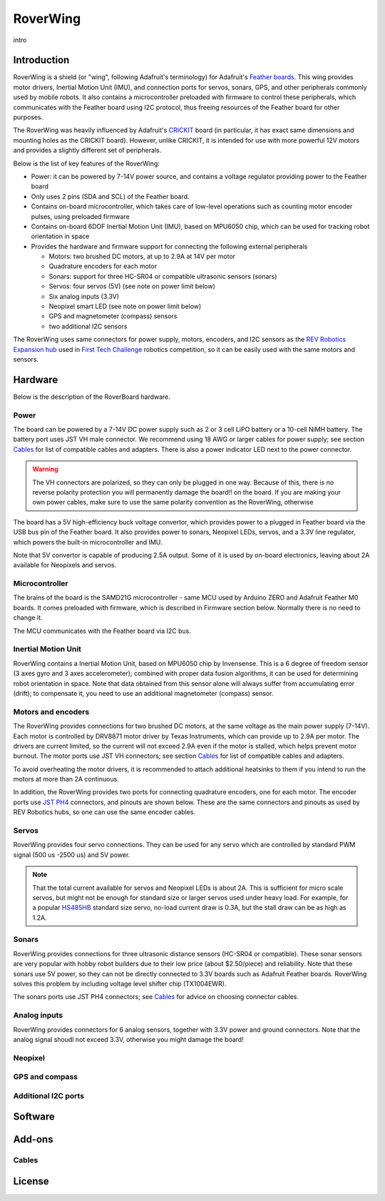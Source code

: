 RoverWing
*********

intro

Introduction
============
RoverWing is a  shield (or "wing", following Adafruit's terminology) for Adafruit's `Feather boards <https://www.adafruit.com/feather>`_. 
This wing provides motor drivers, Inertial Motion Unit (IMU), and connection ports for servos, sonars, GPS, 
and other peripherals commonly used by mobile robots. It also contains a microcontroller preloaded with firmware 
to control these peripherals, which communicates with the Feather board using I2C protocol, thus freeing resources 
of the Feather board for other purposes. 

The RoverWing was heavily influenced by Adafruit's `CRICKIT <https://www.adafruit.com/crickit>`_   board (in particular, it has exact same dimensions and 
mounting holes as the CRICKIT board). However, unlike CRICKIT, it is intended for use with more powerful 12V motors 
and provides a slightly different set of peripherals. 

Below is the list of key features of the RoverWing:

* Power: it can be powered by 7-14V power source, and contains a voltage regulator providing power to the Feather board

* Only uses 2 pins (SDA and SCL) of the Feather board. 

* Contains on-board microcontroller, which takes care of low-level operations such as counting motor encoder pulses, using preloaded firmware

* Contains on-board 6DOF  Inertial Motion Unit (IMU), based on MPU6050 chip, which can be used for tracking robot orientation in space

* Provides the hardware and firmware support for connecting the following external peripherals

  - Motors: two brushed DC motors, at up to 2.9A at 14V per motor
  - Quadrature encoders for each motor
  - Sonars: support for three HC-SR04 or compatible ultrasonic sensors (sonars)  
  - Servos: four servos (5V) (see note on power limit below)
  - Six analog inputs (3.3V)
  - Neopixel smart LED (see note on power limit below)
  - GPS and magnetometer (compass) sensors
  - two additional I2C sensors
  

The RoverWing uses same connectors for power supply, motors, encoders, and I2C sensors as the `REV Robotics Expansion hub <http://www.revrobotics.com/rev-31-1153/>`_ 
used in `First Tech Challenge <https://www.firstinspires.org/robotics/ftc>`_  robotics competition, so it can be easily used with the same motors and sensors. 
  
Hardware
========

Below is the description of the RoverBoard hardware. 

Power
-----

The board can be powered by a 7-14V DC power supply such as 2 or 3 cell LiPO battery or  a 10-cell NiMH battery. 
The battery port uses JST VH male connector. We recommend using 18 AWG or larger cables for power supply;  see section `Cables`_ for list of 
compatible cables and adapters. There is also a power indicator LED next to the power connector. 

.. Warning::
   The VH connectors are polarized, so they can only be plugged in one way. Because of this, there  is no reverse  polarity protection 
   you will permanently damage the board!!
   on the board. If you are making your own power cables, make sure to use the same polarity convention as the RoverWing, otherwise 
   
   

The board has a 5V high-efficiency  buck voltage convertor, which provides power to a plugged in Feather board via the USB bus pin of the Feather board. 
It also provides power to sonars, Neopixel LEDs, servos, and a 3.3V line regulator, which powers the built-in microcontroller and IMU. 



Note that 5V convertor is capable of producing 2.5A output. Some of it is used by on-board electronics, leaving about 2A  available for Neopixels and servos. 


Microcontroller
---------------
The brains of the board is the SAMD21G microcontroller - same MCU used by Arduino ZERO and Adafruit Feather M0 boards. 
It comes preloaded with firmware, which is described in Firmware section below. Normally there is no need to change it. 


The MCU communicates with the Feather board via I2C bus. 

Inertial Motion Unit
--------------------
RoverWing contains a  Inertial Motion Unit, based on MPU6050 chip by Invensense. This is a 6 degree of freedom sensor (3 axes gyro 
and 3 axes accelerometer); combined with proper data fusion algorithms, it can  be used for determining robot orientation in space. 
Note that data obtained from this sensor alone will always suffer from accumulating error (drift); to compensate it, you need to use 
an additional magnetometer (compass) sensor. 


Motors and encoders
-------------------
The RoverWing provides connections for two brushed DC motors, at the same voltage as the main power supply (7-14V). Each motor is 
controlled by DRV8871 motor driver by Texas Instruments, which can provide up to 2.9A per motor. The drivers are current limited, 
so the current will not exceed 2.9A even if the motor is stalled, which helps prevent motor burnout. The motor ports use JST VH connectors; 
see section `Cables`_ for list of compatible cables and adapters.

To avoid overheating the motor drivers, it is recommended to attach  additional heatsinks to them if you intend to run the motors at 
more than 2A continuous. 


In addition, the RoverWing provides two ports for connecting quadrature encoders, one for each motor. The encoder ports use 
`JST PH4 <http://www.jst-mfg.com/product/detail_e.php?series=199>`_ connectors, 
and pinouts are shown below. These are the same connectors and pinouts as used by REV Robotics hubs, so one can use the same encoder cables. 




Servos
------
RoverWing provides four servo connections. They can be used for any servo which are controlled by standard PWM signal (500 us -2500 us) and 5V power. 

.. Note::
   That the total current available for servos and Neopixel LEDs is about 2A. This is sufficient 
   for micro scale servos, but might not be enough for standard size or larger  servos used under 
   heavy load.  For example, for a popular `HS485HB <https://hitecrcd.com/products/servos/sport-servos/analog-sport-servos/hs-485hb/product>`_ 
   standard size servo, no-load current draw is 0.3A, but the stall draw  can be as high as 1.2A. 





Sonars
------
RoverWing provides connections for three ultrasonic distance sensors (HC-SR04 or compatible). 
These sonar sensors are very popular with hobby robot builders due to their low price  (about $2.50/piece)  
and reliability. Note that these sonars use 5V power, so they can not be directly connected to 3.3V boards 
such as Adafruit Feather boards. RoverWing solves this problem by  including voltage level shifter  chip (TX1004EWR). 

The sonars ports use JST PH4 connectors; see `Cables`_ for advice on choosing connector cables. 

Analog inputs
-------------
RoverWing provides connectors for 6 analog sensors, together with 3.3V power and ground connectors. Note that the analog signal shoudl not exceed 3.3V, otherwise you might damage the board!


Neopixel
--------

GPS and compass
---------------


Additional I2C ports
--------------------








Software
========

Add-ons
=======

Cables
------


License
=======


